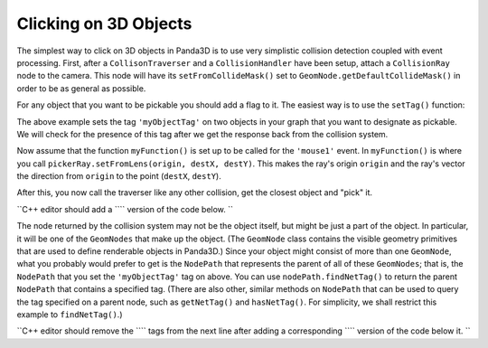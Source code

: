 .. _clicking-on-3d-objects:

Clicking on 3D Objects
======================

The simplest way to click on 3D objects in Panda3D is to use very simplistic
collision detection coupled with event processing. First, after a
``CollisonTraverser`` and a
``CollisionHandler`` have been setup, attach
a ``CollisionRay`` node to the camera.
This node will have its ``setFromCollideMask()``
set to ``GeomNode.getDefaultCollideMask()`` in order to be
as general as possible. 

.. only:: python

    
    
    .. code-block:: python
    
        pickerNode = CollisionNode('mouseRay')
        pickerNP = camera.attachNewNode(pickerNode)
        pickerNode.setFromCollideMask(GeomNode.getDefaultCollideMask())
        pickerRay = CollisionRay()
        pickerNode.addSolid(pickerRay)
        myTraverser.addCollider(pickerNP, myHandler)
    
    




.. only:: cpp

    
    
    .. code-block:: cpp
    
        PT(MouseWatcher) mouseWatcher;
        PT(CollisionRay) pickerRay;
        CollisionTraverser myTraverser = CollisionTraverser("ctraverser");
        PT(CollisionHandlerQueue) myHandler;
        PT(CollisionNode) pickerNode;
        NodePath pickerNP;
        
        pickerNode = new CollisionNode("mouseRay");
        pickerNP = camera.attach_new_node (pickerNode);
        pickerNode->set_from_collide_mask(GeomNode::get_default_collide_mask());
        pickerRay = new CollisionRay();
        pickerNode->add_solid(pickerRay);
        myHandler = new CollisionHandlerQueue();
        myTraverser.add_collider(pickerNP, myHandler);
    
    


For any object that you want to be pickable you should add a flag to it. The
easiest way is to use the
``setTag()`` function:


.. only:: python

    
    
    .. code-block:: python
    
        object1.setTag('myObjectTag', '1')
        object2.setTag('myObjectTag', '2')
    
    




.. only:: cpp

    
    
    .. code-block:: cpp
    
        object1.set_tag("myObjectTag", "1");
        object2.set_tag("myObjectTag", "2");
    
    


The above example sets the tag
``'myObjectTag'`` on two objects in your
graph that you want to designate as pickable. We will check for the presence
of this tag after we get the response back from the collision system.


.. only:: python

    Because :ref:`Actors <loading-actors-and-animations>` uses a different setup
    the collision system will return the geometry but not the NodePath. Use
    ``object.setPythonTag('myObjectTag', 1)`` and
    ``object.getPythonTag('myObjectTag')`` instead to return the
    nodepath of an Actor.


Now assume that the function
``myFunction()`` is set up to be called
for the ``'mouse1'`` event. In
``myFunction()`` is where you call
``pickerRay.setFromLens(origin, destX, destY)``. This makes the ray's
origin ``origin`` and the ray's
vector the direction from
``origin`` to the point
(``destX``,
``destY``).


.. only:: python

    
    
    .. code-block:: python
    
        def myFunction():
           # First we check that the mouse is not outside the screen.
           if base.mouseWatcherNode.hasMouse():
              # This gives up the screen coordinates of the mouse.
              mpos = base.mouseWatcherNode.getMouse()
        
              # This makes the ray's origin the camera and makes the ray point 
              # to the screen coordinates of the mouse.
              pickerRay.setFromLens(base.camNode, mpos.getX(), mpos.getY())
    
    




.. only:: cpp

    
    
    .. code-block:: cpp
    
        void myFunction(){
           if (!mouseWatcher->has_mouse()){
              // The mouse is probably outside the screen.
              return;
           }
           // This gives up the screen coordinates of the mouse.
           LPoint2f mpos = mouseWatcher->get_mouse();
        
           // This makes the ray's origin the camera and makes the ray point 
           // to the screen coordinates of the mouse.
           pickerRay->set_from_lens(window->get_camera(0), mpos.get_x(), mpos.get_y());
        }
    
    


After this, you now call the traverser like any other collision, get the
closest object and "pick" it.

``C++ editor should add a ``\ \ `` version of the code below. ``



.. only:: python

    
    
    .. code-block:: python
    
        def myFunction():
           mpos = base.mouseWatcherNode.getMouse()
           pickerRay.setFromLens(base.camNode, mpos.getX(), mpos.getY())
        
           myTraverser.traverse(render)
           # Assume for simplicity's sake that myHandler is a CollisionHandlerQueue.
           if myHandler.getNumEntries() > 0:
              # This is so we get the closest object
              myHandler.sortEntries()
              pickedObj = myHandler.getEntry(0).getIntoNodePath()
    
    


The node returned by the collision system may not be the object itself, but
might be just a part of the object. In particular, it will be one of the
``GeomNodes`` that make up the
object. (The ``GeomNode`` class
contains the visible geometry primitives that are used to define renderable
objects in Panda3D.) Since your object might consist of more than one
``GeomNode``, what you probably
would prefer to get is the
``NodePath`` that represents the
parent of all of these ``GeomNodes``;
that is, the ``NodePath`` that you
set the ``'myObjectTag'`` tag on above.
You can use ``nodePath.findNetTag()`` to return
the parent ``NodePath`` that
contains a specified tag. (There are also other, similar methods on
``NodePath`` that can be used to
query the tag specified on a parent node, such as
``getNetTag()`` and
``hasNetTag()``. For simplicity, we
shall restrict this example to
``findNetTag()``.)

``C++ editor should remove the ``\ \ `` tags from the next line after adding a corresponding ``\ \ `` version of the code below it. ``



.. only:: python

    Now you can edit ``myFunction()`` to
    look like this:




.. only:: python

    
    
    .. code-block:: python
    
        def myFunction():
           mpos = base.mouseWatcherNode.getMouse()
           pickerRay.setFromLens(base.camNode, mpos.getX(), mpos.getY())
        
           myTraverser.traverse(render)
           # Assume for simplicity's sake that myHandler is a CollisionHandlerQueue.
           if myHandler.getNumEntries() > 0:
              # This is so we get the closest object.
              myHandler.sortEntries()
              pickedObj = myHandler.getEntry(0).getIntoNodePath()
              pickedObj = pickedObj.findNetTag('myObjectTag')
              if not pickedObj.isEmpty():
                 handlePickedObject(pickedObj)
    
    

